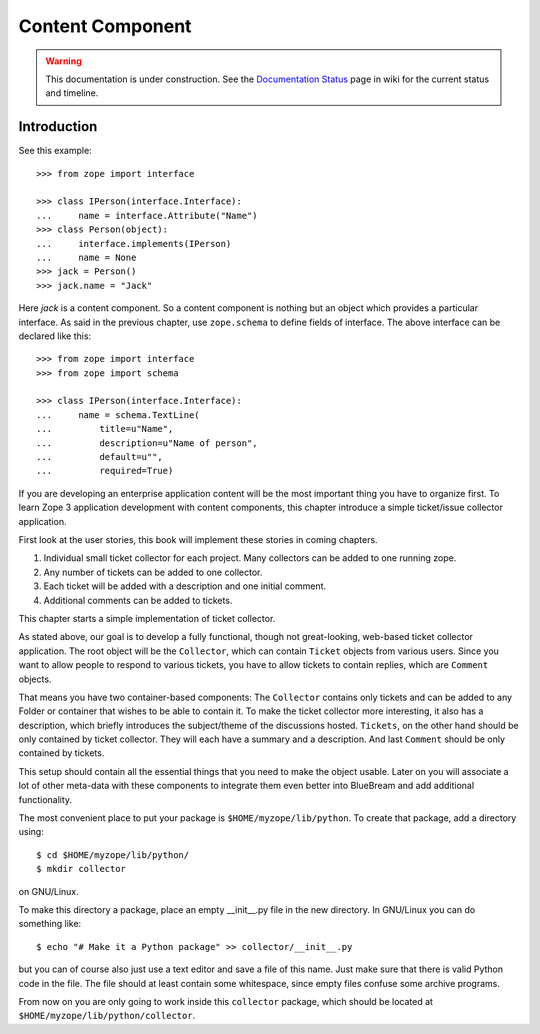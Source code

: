 Content Component
=================

.. warning::

   This documentation is under construction.  See the `Documentation
   Status <http://wiki.zope.org/bluebream/DocumentationStatus>`_ page
   in wiki for the current status and timeline.

Introduction
------------

See this example::

  >>> from zope import interface

  >>> class IPerson(interface.Interface):
  ...     name = interface.Attribute("Name")
  >>> class Person(object):
  ...     interface.implements(IPerson)
  ...     name = None
  >>> jack = Person()
  >>> jack.name = "Jack"

Here `jack` is a content component.  So a content component is nothing but an
object which provides a particular interface.  As said in the previous chapter,
use ``zope.schema`` to define fields of interface.  The above interface can be
declared like this::

  >>> from zope import interface
  >>> from zope import schema

  >>> class IPerson(interface.Interface):
  ...     name = schema.TextLine(
  ...         title=u"Name",
  ...         description=u"Name of person",
  ...         default=u"",
  ...         required=True)

If you are developing an enterprise application content will be the most
important thing you have to organize first.  To learn Zope 3 application
development with content components, this chapter introduce a simple
ticket/issue collector application.

First look at the user stories, this book will implement these stories in
coming chapters.

1. Individual small ticket collector for each project.  Many
   collectors can be added to one running zope.

2. Any number of tickets can be added to one collector.

3. Each ticket will be added with a description and one initial
   comment.

4. Additional comments can be added to tickets.

This chapter starts a simple implementation of ticket collector.

As stated above, our goal is to develop a fully functional, though
not great-looking, web-based ticket collector application.  The root
object will be the ``Collector``, which can contain ``Ticket``
objects from various users.  Since you want to allow people to
respond to various tickets, you have to allow tickets to contain
replies, which are ``Comment`` objects.

That means you have two container-based components: The ``Collector``
contains only tickets and can be added to any Folder or container
that wishes to be able to contain it.  To make the ticket collector
more interesting, it also has a description, which briefly introduces
the subject/theme of the discussions hosted.  ``Tickets``, on the
other hand should be only contained by ticket collector.  They will
each have a summary and a description.  And last ``Comment`` should
be only contained by tickets.

This setup should contain all the essential things that you need to
make the object usable.  Later on you will associate a lot of other
meta-data with these components to integrate them even better into
BlueBream and add additional functionality.

The most convenient place to put your package is
``$HOME/myzope/lib/python``.  To create that package, add a directory
using::

  $ cd $HOME/myzope/lib/python/
  $ mkdir collector

on GNU/Linux.

To make this directory a package, place an empty __init__.py file in the new
directory.  In GNU/Linux you can do something like::

  $ echo "# Make it a Python package" >> collector/__init__.py

but you can of course also just use a text editor and save a file of this name.
Just make sure that there is valid Python code in the file.  The file should at
least contain some whitespace, since empty files confuse some archive programs.

From now on you are only going to work inside this ``collector`` package, which
should be located at ``$HOME/myzope/lib/python/collector``.

.. raw:: html

  <div id="disqus_thread"></div><script type="text/javascript"
  src="http://disqus.com/forums/bluebream/embed.js"></script><noscript><a
  href="http://disqus.com/forums/bluebream/?url=ref">View the
  discussion thread.</a></noscript><a href="http://disqus.com"
  class="dsq-brlink">blog comments powered by <span
  class="logo-disqus">Disqus</span></a>
